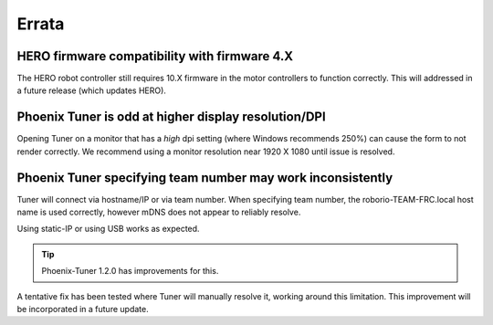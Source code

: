 Errata
======

HERO firmware compatibility with firmware 4.X
--------------------------------------------------------
The HERO robot controller still requires 10.X firmware in the motor controllers to function correctly.
This will addressed in a future release (which updates HERO).

Phoenix Tuner is odd at higher display resolution/DPI
--------------------------------------------------------
Opening Tuner on a monitor that has a *high* dpi setting (where Windows recommends 250%) can cause the form to not render correctly.
We recommend using a monitor resolution near 1920 X 1080 until issue is resolved.

Phoenix Tuner specifying team number may work inconsistently
----------------------------------------------------------------------
Tuner will connect via hostname/IP or via team number.  
When specifying team number, the roborio-TEAM-FRC.local host name is used correctly, however mDNS does not appear to reliably resolve.

Using static-IP or using USB works as expected.

.. tip:: Phoenix-Tuner 1.2.0 has improvements for this.

A tentative fix has been tested where Tuner will manually resolve it, working around this limitation.
This improvement will be incorporated in a future update.
